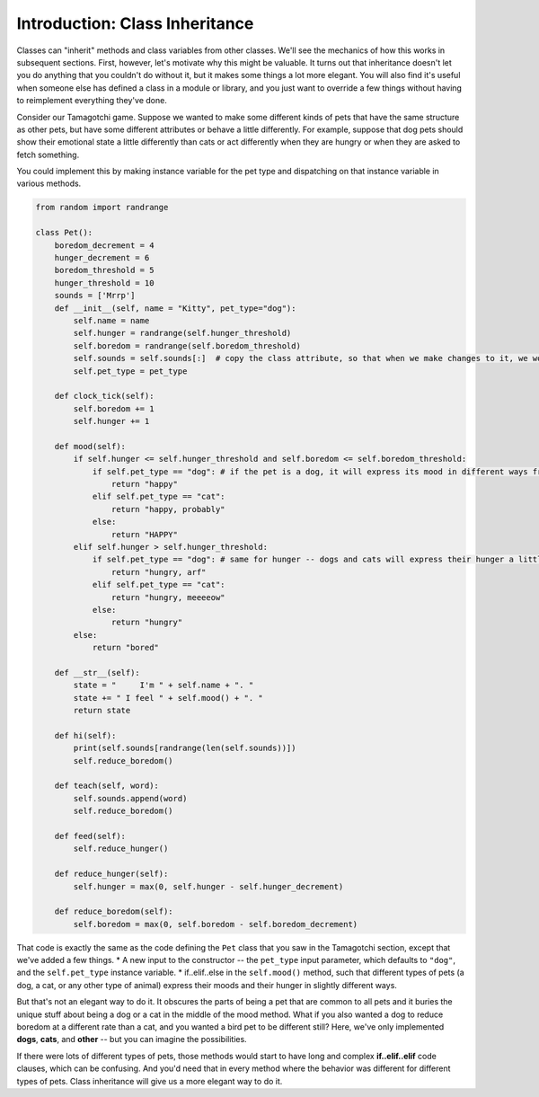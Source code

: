 ..  Copyright (C)  Paul Resnick.  Permission is granted to copy, distribute
    and/or modify this document under the terms of the GNU Free Documentation
    License, Version 1.3 or any later version published by the Free Software
    Foundation; with Invariant Sections being Forward, Prefaces, and
    Contributor List, no Front-Cover Texts, and no Back-Cover Texts.  A copy of
    the license is included in the section entitled "GNU Free Documentation
    License".

.. _inheritance_chap:

.. qnum::
   :prefix: inheritance-1-
   :start: 1

Introduction: Class Inheritance
===============================

Classes can "inherit" methods and class variables from other classes. We'll see the mechanics of how this works in 
subsequent sections. First, however, let's motivate why this might be valuable. It turns out that inheritance doesn't 
let you do anything that you couldn't do without it, but it makes some things a lot more elegant. You will also find 
it's useful when someone else has defined a class in a module or library, and you just want to override a few things 
without having to reimplement everything they've done.

Consider our Tamagotchi game. Suppose we wanted to make some different kinds of pets that have the same structure as 
other pets, but have some different attributes or behave a little differently. For example, suppose that dog pets 
should show their emotional state a little differently than cats or act differently when they are hungry or when they 
are asked to fetch something.

You could implement this by making instance variable for the pet type and dispatching on that instance variable in 
various methods.

.. code:: python

    from random import randrange

    class Pet():
        boredom_decrement = 4
        hunger_decrement = 6
        boredom_threshold = 5
        hunger_threshold = 10
        sounds = ['Mrrp']
        def __init__(self, name = "Kitty", pet_type="dog"):
            self.name = name
            self.hunger = randrange(self.hunger_threshold)
            self.boredom = randrange(self.boredom_threshold)
            self.sounds = self.sounds[:]  # copy the class attribute, so that when we make changes to it, we won't affect the other Pets in the class
            self.pet_type = pet_type

        def clock_tick(self):
            self.boredom += 1
            self.hunger += 1

        def mood(self):
            if self.hunger <= self.hunger_threshold and self.boredom <= self.boredom_threshold:
                if self.pet_type == "dog": # if the pet is a dog, it will express its mood in different ways from a cat or any other type of animal
                    return "happy"
                elif self.pet_type == "cat":
                    return "happy, probably"
                else:
                    return "HAPPY"
            elif self.hunger > self.hunger_threshold:
                if self.pet_type == "dog": # same for hunger -- dogs and cats will express their hunger a little bit differently in this version of the class definition
                    return "hungry, arf"
                elif self.pet_type == "cat":
                    return "hungry, meeeeow"
                else:
                    return "hungry"
            else:
                return "bored"

        def __str__(self):
            state = "     I'm " + self.name + ". "
            state += " I feel " + self.mood() + ". "
            return state

        def hi(self):
            print(self.sounds[randrange(len(self.sounds))])
            self.reduce_boredom()

        def teach(self, word):
            self.sounds.append(word)
            self.reduce_boredom()

        def feed(self):
            self.reduce_hunger()

        def reduce_hunger(self):
            self.hunger = max(0, self.hunger - self.hunger_decrement)

        def reduce_boredom(self):
            self.boredom = max(0, self.boredom - self.boredom_decrement)


That code is exactly the same as the code defining the ``Pet`` class that you saw in the Tamagotchi section, except that 
we've added a few things.
* A new input to the constructor -- the ``pet_type`` input parameter, which defaults to ``"dog"``, and the ``self.pet_type`` instance variable.
* if..elif..else in the ``self.mood()`` method, such that different types of pets (a dog, a cat, or any other type of animal) express their moods and their hunger in slightly different ways.

But that's not an elegant way to do it. It obscures the parts of being a pet that are common to all pets and it 
buries the unique stuff about being a dog or a cat in the middle of the mood method. What if you also wanted a dog to 
reduce boredom at a different rate than a cat, and you wanted a bird pet to be different still? Here, we've only 
implemented **dogs**, **cats**, and **other** -- but you can imagine the possibilities.

If there were lots of different types of pets, those methods would start to have long and complex **if..elif..elif** 
code clauses, which can be confusing. And you'd need that in every method where the behavior was different for 
different types of pets. Class inheritance will give us a more elegant way to do it.
